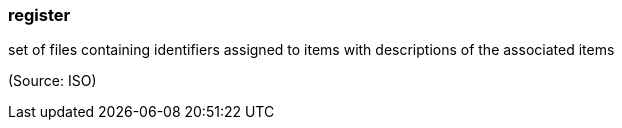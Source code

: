 === register

set of files containing identifiers assigned to items with descriptions of the associated items

(Source: ISO)

